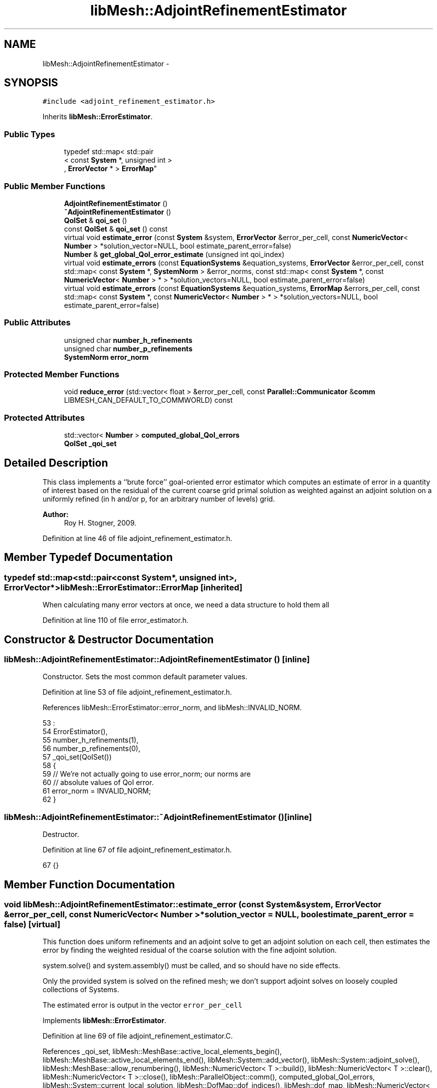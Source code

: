 .TH "libMesh::AdjointRefinementEstimator" 3 "Tue May 6 2014" "libMesh" \" -*- nroff -*-
.ad l
.nh
.SH NAME
libMesh::AdjointRefinementEstimator \- 
.SH SYNOPSIS
.br
.PP
.PP
\fC#include <adjoint_refinement_estimator\&.h>\fP
.PP
Inherits \fBlibMesh::ErrorEstimator\fP\&.
.SS "Public Types"

.in +1c
.ti -1c
.RI "typedef std::map< std::pair
.br
< const \fBSystem\fP *, unsigned int >
.br
, \fBErrorVector\fP * > \fBErrorMap\fP"
.br
.in -1c
.SS "Public Member Functions"

.in +1c
.ti -1c
.RI "\fBAdjointRefinementEstimator\fP ()"
.br
.ti -1c
.RI "\fB~AdjointRefinementEstimator\fP ()"
.br
.ti -1c
.RI "\fBQoISet\fP & \fBqoi_set\fP ()"
.br
.ti -1c
.RI "const \fBQoISet\fP & \fBqoi_set\fP () const "
.br
.ti -1c
.RI "virtual void \fBestimate_error\fP (const \fBSystem\fP &system, \fBErrorVector\fP &error_per_cell, const \fBNumericVector\fP< \fBNumber\fP > *solution_vector=NULL, bool estimate_parent_error=false)"
.br
.ti -1c
.RI "\fBNumber\fP & \fBget_global_QoI_error_estimate\fP (unsigned int qoi_index)"
.br
.ti -1c
.RI "virtual void \fBestimate_errors\fP (const \fBEquationSystems\fP &equation_systems, \fBErrorVector\fP &error_per_cell, const std::map< const \fBSystem\fP *, \fBSystemNorm\fP > &error_norms, const std::map< const \fBSystem\fP *, const \fBNumericVector\fP< \fBNumber\fP > * > *solution_vectors=NULL, bool estimate_parent_error=false)"
.br
.ti -1c
.RI "virtual void \fBestimate_errors\fP (const \fBEquationSystems\fP &equation_systems, \fBErrorMap\fP &errors_per_cell, const std::map< const \fBSystem\fP *, const \fBNumericVector\fP< \fBNumber\fP > * > *solution_vectors=NULL, bool estimate_parent_error=false)"
.br
.in -1c
.SS "Public Attributes"

.in +1c
.ti -1c
.RI "unsigned char \fBnumber_h_refinements\fP"
.br
.ti -1c
.RI "unsigned char \fBnumber_p_refinements\fP"
.br
.ti -1c
.RI "\fBSystemNorm\fP \fBerror_norm\fP"
.br
.in -1c
.SS "Protected Member Functions"

.in +1c
.ti -1c
.RI "void \fBreduce_error\fP (std::vector< float > &error_per_cell, const \fBParallel::Communicator\fP &\fBcomm\fP LIBMESH_CAN_DEFAULT_TO_COMMWORLD) const "
.br
.in -1c
.SS "Protected Attributes"

.in +1c
.ti -1c
.RI "std::vector< \fBNumber\fP > \fBcomputed_global_QoI_errors\fP"
.br
.ti -1c
.RI "\fBQoISet\fP \fB_qoi_set\fP"
.br
.in -1c
.SH "Detailed Description"
.PP 
This class implements a ``brute force'' goal-oriented error estimator which computes an estimate of error in a quantity of interest based on the residual of the current coarse grid primal solution as weighted against an adjoint solution on a uniformly refined (in h and/or p, for an arbitrary number of levels) grid\&.
.PP
\fBAuthor:\fP
.RS 4
Roy H\&. Stogner, 2009\&. 
.RE
.PP

.PP
Definition at line 46 of file adjoint_refinement_estimator\&.h\&.
.SH "Member Typedef Documentation"
.PP 
.SS "typedef std::map<std::pair<const \fBSystem\fP*, unsigned int>, \fBErrorVector\fP*> \fBlibMesh::ErrorEstimator::ErrorMap\fP\fC [inherited]\fP"
When calculating many error vectors at once, we need a data structure to hold them all 
.PP
Definition at line 110 of file error_estimator\&.h\&.
.SH "Constructor & Destructor Documentation"
.PP 
.SS "libMesh::AdjointRefinementEstimator::AdjointRefinementEstimator ()\fC [inline]\fP"
Constructor\&. Sets the most common default parameter values\&. 
.PP
Definition at line 53 of file adjoint_refinement_estimator\&.h\&.
.PP
References libMesh::ErrorEstimator::error_norm, and libMesh::INVALID_NORM\&.
.PP
.nf
53                                :
54     ErrorEstimator(),
55     number_h_refinements(1),
56     number_p_refinements(0),
57     _qoi_set(QoISet())
58   {
59     // We're not actually going to use error_norm; our norms are
60     // absolute values of QoI error\&.
61     error_norm = INVALID_NORM;
62   }
.fi
.SS "libMesh::AdjointRefinementEstimator::~AdjointRefinementEstimator ()\fC [inline]\fP"
Destructor\&. 
.PP
Definition at line 67 of file adjoint_refinement_estimator\&.h\&.
.PP
.nf
67 {}
.fi
.SH "Member Function Documentation"
.PP 
.SS "void libMesh::AdjointRefinementEstimator::estimate_error (const \fBSystem\fP &system, \fBErrorVector\fP &error_per_cell, const \fBNumericVector\fP< \fBNumber\fP > *solution_vector = \fCNULL\fP, boolestimate_parent_error = \fCfalse\fP)\fC [virtual]\fP"
This function does uniform refinements and an adjoint solve to get an adjoint solution on each cell, then estimates the error by finding the weighted residual of the coarse solution with the fine adjoint solution\&.
.PP
system\&.solve() and system\&.assembly() must be called, and so should have no side effects\&.
.PP
Only the provided system is solved on the refined mesh; we don't support adjoint solves on loosely coupled collections of Systems\&.
.PP
The estimated error is output in the vector \fCerror_per_cell\fP 
.PP
Implements \fBlibMesh::ErrorEstimator\fP\&.
.PP
Definition at line 69 of file adjoint_refinement_estimator\&.C\&.
.PP
References _qoi_set, libMesh::MeshBase::active_local_elements_begin(), libMesh::MeshBase::active_local_elements_end(), libMesh::System::add_vector(), libMesh::System::adjoint_solve(), libMesh::MeshBase::allow_renumbering(), libMesh::NumericVector< T >::build(), libMesh::NumericVector< T >::clear(), libMesh::NumericVector< T >::close(), libMesh::ParallelObject::comm(), computed_global_QoI_errors, libMesh::System::current_local_solution, libMesh::DofMap::dof_indices(), libMesh::dof_map, libMesh::NumericVector< T >::dot(), libMesh::DofMap::enforce_constraints_exactly(), libMesh::ErrorVectorReal, libMesh::Elem::find_point_neighbors(), libMesh::System::get_adjoint_solution(), libMesh::System::get_dof_map(), libMesh::System::get_equation_systems(), libMesh::EquationSystems::get_mesh(), libMesh::Elem::get_node(), libMesh::DofMap::get_send_list(), libMesh::System::get_vector(), libMesh::GHOSTED, libMesh::DofMap::has_adjoint_dirichlet_boundaries(), libMesh::QoISet::has_index(), libMesh::DofObject::id(), libMesh::NumericVector< T >::init(), libMesh::libmesh_assert(), libMesh::libmesh_real(), libMesh::NumericVector< T >::localize(), libMesh::MeshBase::max_elem_id(), mesh, libMesh::System::n_dofs(), libMesh::MeshBase::n_elem(), libMesh::System::n_local_dofs(), libMesh::Elem::n_nodes(), number_h_refinements, number_p_refinements, libMesh::Elem::parent(), libMesh::MeshBase::partitioner(), libMesh::System::project_solution_on_reinit(), libMesh::System::qoi, libMesh::Real, libMesh::ErrorEstimator::reduce_error(), libMesh::EquationSystems::reinit(), libMesh::System::remove_vector(), libMesh::SERIAL, libMesh::System::solution, libMesh::NumericVector< T >::swap(), libMesh::MeshRefinement::uniformly_coarsen(), libMesh::MeshRefinement::uniformly_p_coarsen(), libMesh::MeshRefinement::uniformly_p_refine(), libMesh::MeshRefinement::uniformly_refine(), libMesh::System::update(), libMesh::System::vectors_begin(), libMesh::System::vectors_end(), and libMesh::QoISet::weight()\&.
.PP
.nf
73 {
74   // We have to break the rules here, because we can't refine a const System
75   System& system = const_cast<System&>(_system);
76 
77   // An EquationSystems reference will be convenient\&.
78   EquationSystems& es = system\&.get_equation_systems();
79 
80   // The current mesh
81   MeshBase& mesh = es\&.get_mesh();
82 
83   // Resize the error_per_cell vector to be
84   // the number of elements, initialized to 0\&.
85   error_per_cell\&.clear();
86   error_per_cell\&.resize (mesh\&.max_elem_id(), 0\&.);
87 
88   // We'll want to back up all coarse grid vectors
89   std::map<std::string, NumericVector<Number> *> coarse_vectors;
90   for (System::vectors_iterator vec = system\&.vectors_begin(); vec !=
91          system\&.vectors_end(); ++vec)
92     {
93       // The (string) name of this vector
94       const std::string& var_name = vec->first;
95 
96       coarse_vectors[var_name] = vec->second->clone()\&.release();
97     }
98   // Back up the coarse solution and coarse local solution
99   NumericVector<Number> * coarse_solution =
100     system\&.solution->clone()\&.release();
101   NumericVector<Number> * coarse_local_solution =
102     system\&.current_local_solution->clone()\&.release();
103   // And make copies of the projected solution
104   NumericVector<Number> * projected_solution;
105 
106   // And we'll need to temporarily change solution projection settings
107   bool old_projection_setting;
108   old_projection_setting = system\&.project_solution_on_reinit();
109 
110   // Make sure the solution is projected when we refine the mesh
111   system\&.project_solution_on_reinit() = true;
112 
113   // And it'll be best to avoid any repartitioning
114   AutoPtr<Partitioner> old_partitioner = mesh\&.partitioner();
115   mesh\&.partitioner()\&.reset(NULL);
116 
117   // And we can't allow any renumbering
118   const bool old_renumbering_setting = mesh\&.allow_renumbering();
119   mesh\&.allow_renumbering(false);
120 
121   // Use a non-standard solution vector if necessary
122   if (solution_vector && solution_vector != system\&.solution\&.get())
123     {
124       NumericVector<Number> *newsol =
125         const_cast<NumericVector<Number>*> (solution_vector);
126       newsol->swap(*system\&.solution);
127       system\&.update();
128     }
129 
130   // Loop over all the adjoint problems and, if any have heterogenous
131   // Dirichlet conditions, get the corresponding coarse lift
132   // function(s)
133   for (unsigned int j=0; j != system\&.qoi\&.size(); j++)
134     {
135       // Skip this QoI if it is not in the QoI Set or if there are no
136       // heterogeneous Dirichlet boundaries for it
137       if (_qoi_set\&.has_index(j) &&
138           system\&.get_dof_map()\&.has_adjoint_dirichlet_boundaries(j))
139         {
140           std::ostringstream liftfunc_name;
141           liftfunc_name << "adjoint_lift_function" << j;
142           NumericVector<Number> &liftvec =
143             system\&.add_vector(liftfunc_name\&.str());
144 
145           system\&.get_dof_map()\&.enforce_constraints_exactly
146             (system, &liftvec, true);
147         }
148     }
149 
150 
151 
152 
153 #ifndef NDEBUG
154   // n_coarse_elem is only used in an assertion later so
155   // avoid declaring it unless asserts are active\&.
156   const dof_id_type n_coarse_elem = mesh\&.n_elem();
157 #endif
158 
159   // Uniformly refine the mesh
160   MeshRefinement mesh_refinement(mesh);
161 
162   libmesh_assert (number_h_refinements > 0 || number_p_refinements > 0);
163 
164   // FIXME: this may break if there is more than one System
165   // on this mesh but estimate_error was still called instead of
166   // estimate_errors
167   for (unsigned int i = 0; i != number_h_refinements; ++i)
168     {
169       mesh_refinement\&.uniformly_refine(1);
170       es\&.reinit();
171     }
172 
173   for (unsigned int i = 0; i != number_p_refinements; ++i)
174     {
175       mesh_refinement\&.uniformly_p_refine(1);
176       es\&.reinit();
177     }
178 
179   // Copy the projected coarse grid solutions, which will be
180   // overwritten by solve()
181   projected_solution = NumericVector<Number>::build(mesh\&.comm())\&.release();
182   projected_solution->init(system\&.solution->size(), true, SERIAL);
183   system\&.solution->localize(*projected_solution,
184                             system\&.get_dof_map()\&.get_send_list());
185 
186   // Rebuild the rhs with the projected primal solution
187   (dynamic_cast<ImplicitSystem&>(system))\&.assembly(true, false);
188   NumericVector<Number> & projected_residual = (dynamic_cast<ExplicitSystem&>(system))\&.get_vector("RHS Vector");
189   projected_residual\&.close();
190 
191   // Solve the adjoint problem(s) on the refined FE space
192   system\&.adjoint_solve(_qoi_set);
193 
194   // Now that we have the refined adjoint solution and the projected primal solution,
195   // we first compute the global QoI error estimate
196 
197   // Resize the computed_global_QoI_errors vector to hold the error estimates for each QoI
198   computed_global_QoI_errors\&.resize(system\&.qoi\&.size());
199 
200   // Loop over all the adjoint solutions and get the QoI error
201   // contributions from all of them\&.  While we're looping anyway we'll
202   // handle heterogenous adjoint BCs
203   for (unsigned int j=0; j != system\&.qoi\&.size(); j++)
204     {
205       // Skip this QoI if not in the QoI Set
206       if (_qoi_set\&.has_index(j))
207         {
208           // If the adjoint solution has heterogeneous dirichlet
209           // values, then to get a proper error estimate here we need
210           // to subtract off a coarse grid lift function\&.  We won't
211           // need the lift function afterward\&.  We won't even need the
212           // fine adjoint solution afterward, so we'll modify it here\&.
213           if (system\&.get_dof_map()\&.has_adjoint_dirichlet_boundaries(j))
214             {
215               std::ostringstream liftfunc_name;
216               liftfunc_name << "adjoint_lift_function" << j;
217               system\&.get_adjoint_solution(j) -=
218                 system\&.get_vector(liftfunc_name\&.str());
219 
220               system\&.remove_vector(liftfunc_name\&.str());
221             }
222 
223           computed_global_QoI_errors[j] = projected_residual\&.dot(system\&.get_adjoint_solution(j));
224         }
225     }
226 
227   // Done with the global error estimates, now construct the element wise error indicators
228 
229   // We ought to account for 'spill-over' effects while computing the
230   // element error indicators This happens because the same dof is
231   // shared by multiple elements, one way of mitigating this is to
232   // scale the contribution from each dof by the number of elements it
233   // belongs to We first obtain the number of elements each node
234   // belongs to
235 
236   // A map that relates a node id to an int that will tell us how many elements it is a node of
237   LIBMESH_BEST_UNORDERED_MAP<dof_id_type, unsigned int>shared_element_count;
238 
239   // To fill this map, we will loop over elements, and then in each element, we will loop
240   // over the nodes each element contains, and then query it for the number of coarse
241   // grid elements it was a node of
242 
243   // We will be iterating over all the active elements in the fine mesh that live on
244   // this processor
245   MeshBase::const_element_iterator elem_it = mesh\&.active_local_elements_begin();
246   const MeshBase::const_element_iterator elem_end = mesh\&.active_local_elements_end();
247 
248   // Keep track of which nodes we have already dealt with
249   LIBMESH_BEST_UNORDERED_SET<dof_id_type> processed_node_ids;
250 
251   // Start loop over elems
252   for(; elem_it != elem_end; ++elem_it)
253     {
254       // Pointer to this element
255       const Elem* elem = *elem_it;
256 
257       // Loop over the nodes in the element
258       for(unsigned int n=0; n != elem->n_nodes(); ++n)
259         {
260           // Get a pointer to the current node
261           Node* node = elem->get_node(n);
262 
263           // Get the id of this node
264           dof_id_type node_id = node->id();
265 
266           // If we havent already processed this node, do so now
267           if(processed_node_ids\&.find(node_id) == processed_node_ids\&.end())
268             {
269               // Declare a neighbor_set to be filled by the find_point_neighbors
270               std::set<const Elem *> fine_grid_neighbor_set;
271 
272               // Call find_point_neighbors to fill the neighbor_set
273               elem->find_point_neighbors(*node, fine_grid_neighbor_set);
274 
275               // A vector to hold the coarse grid parents neighbors
276               std::vector<dof_id_type> coarse_grid_neighbors;
277 
278               // Iterators over the fine grid neighbors set
279               std::set<const Elem*>::iterator fine_neighbor_it = fine_grid_neighbor_set\&.begin();
280               const std::set<const Elem*>::iterator fine_neighbor_end = fine_grid_neighbor_set\&.end();
281 
282               // Loop over all the fine neighbors of this node
283               for(; fine_neighbor_it != fine_neighbor_end ; ++fine_neighbor_it)
284                 {
285                   // Pointer to the current fine neighbor element
286                   const Elem* fine_elem = *fine_neighbor_it;
287 
288                   // Find the element id for the corresponding coarse grid element
289                   const Elem* coarse_elem = fine_elem;
290                   for (unsigned int j = 0; j != number_h_refinements; ++j)
291                     {
292                       libmesh_assert (coarse_elem->parent());
293 
294                       coarse_elem = coarse_elem->parent();
295                     }
296 
297                   // Loop over the existing coarse neighbors and check if this one is
298                   // already in there
299                   const dof_id_type coarse_id = coarse_elem->id();
300                   std::size_t j = 0;
301                   for (; j != coarse_grid_neighbors\&.size(); j++)
302                     {
303                       // If the set already contains this element break out of the loop
304                       if(coarse_grid_neighbors[j] == coarse_id)
305                         {
306                           break;
307                         }
308                     }
309 
310                   // If we didn't leave the loop even at the last element,
311                   // this is a new neighbour, put in the coarse_grid_neighbor_set
312                   if(j == coarse_grid_neighbors\&.size())
313                     {
314                       coarse_grid_neighbors\&.push_back(coarse_id);
315                     }
316 
317                 } // End loop over fine neighbors
318 
319               // Set the shared_neighbour index for this node to the
320               // size of the coarse grid neighbor set
321               shared_element_count[node_id] =
322                 libmesh_cast_int<unsigned int>(coarse_grid_neighbors\&.size());
323 
324               // Add this node to processed_node_ids vector
325               processed_node_ids\&.insert(node_id);
326 
327             } // End if not processed node
328 
329         } // End loop over nodes
330 
331     }  // End loop over elems
332 
333   // Get a DoF map, will be used to get the nodal dof_indices for each element
334   DofMap &dof_map = system\&.get_dof_map();
335 
336   // The global DOF indices, we will use these later on when we compute the element wise indicators
337   std::vector<dof_id_type> dof_indices;
338 
339   // Localize the global rhs and adjoint solution vectors (which might be shared on multiple processsors) onto a
340   // local ghosted vector, this ensures each processor has all the dof_indices to compute an error indicator for
341   // an element it owns
342   AutoPtr<NumericVector<Number> > localized_projected_residual = NumericVector<Number>::build(system\&.comm());
343   localized_projected_residual->init(system\&.n_dofs(), system\&.n_local_dofs(), system\&.get_dof_map()\&.get_send_list(), false, GHOSTED);
344   projected_residual\&.localize(*localized_projected_residual, system\&.get_dof_map()\&.get_send_list());
345 
346   // Each adjoint solution will also require ghosting; for efficiency we'll reuse the same memory
347   AutoPtr<NumericVector<Number> > localized_adjoint_solution = NumericVector<Number>::build(system\&.comm());
348   localized_adjoint_solution->init(system\&.n_dofs(), system\&.n_local_dofs(), system\&.get_dof_map()\&.get_send_list(), false, GHOSTED);
349 
350   // We will loop over each adjoint solution, localize that adjoint
351   // solution and then loop over local elements
352   for (unsigned int i=0; i != system\&.qoi\&.size(); i++)
353     {
354       // Skip this QoI if not in the QoI Set
355       if (_qoi_set\&.has_index(i))
356         {
357           // Get the weight for the current QoI
358           Real error_weight = _qoi_set\&.weight(i);
359 
360           (system\&.get_adjoint_solution(i))\&.localize(*localized_adjoint_solution, system\&.get_dof_map()\&.get_send_list());
361 
362           // Loop over elements
363           MeshBase::const_element_iterator elem_it = mesh\&.active_local_elements_begin();
364           const MeshBase::const_element_iterator elem_end = mesh\&.active_local_elements_end();
365 
366           for(; elem_it != elem_end; ++elem_it)
367             {
368               // Pointer to the element
369               const Elem* elem = *elem_it;
370 
371               // Go up number_h_refinements levels up to find the coarse parent
372               const Elem* coarse = elem;
373 
374               for (unsigned int j = 0; j != number_h_refinements; ++j)
375                 {
376                   libmesh_assert (coarse->parent());
377 
378                   coarse = coarse->parent();
379                 }
380 
381               const dof_id_type e_id = coarse->id();
382 
383               // Get the local to global degree of freedom maps for this element
384               dof_map\&.dof_indices (elem, dof_indices);
385 
386               // We will have to manually do the dot products\&.
387               Number local_contribution = 0\&.;
388 
389               for (unsigned int j=0; j != dof_indices\&.size(); j++)
390                 {
391                   // The contribution to the error indicator for this element from the current QoI
392                   local_contribution += (*localized_projected_residual)(dof_indices[j]) * (*localized_adjoint_solution)(dof_indices[j]);
393                 }
394 
395               // Multiply by the error weight for this QoI
396               local_contribution *= error_weight;
397 
398               // FIXME: we're throwing away information in the
399               // --enable-complex case
400               error_per_cell[e_id] += static_cast<ErrorVectorReal>
401                 (libmesh_real(local_contribution));
402 
403             } // End loop over elements
404 
405         } // End if belong to QoI set
406 
407     } // End loop over QoIs
408 
409   // Don't bother projecting the solution; we'll restore from backup
410   // after coarsening
411   system\&.project_solution_on_reinit() = false;
412 
413   // Uniformly coarsen the mesh, without projecting the solution
414   libmesh_assert (number_h_refinements > 0 || number_p_refinements > 0);
415 
416   for (unsigned int i = 0; i != number_h_refinements; ++i)
417     {
418       mesh_refinement\&.uniformly_coarsen(1);
419       // FIXME - should the reinits here be necessary? - RHS
420       es\&.reinit();
421     }
422 
423   for (unsigned int i = 0; i != number_p_refinements; ++i)
424     {
425       mesh_refinement\&.uniformly_p_coarsen(1);
426       es\&.reinit();
427     }
428 
429   // We should be back where we started
430   libmesh_assert_equal_to (n_coarse_elem, mesh\&.n_elem());
431 
432   // Restore old solutions and clean up the heap
433   system\&.project_solution_on_reinit() = old_projection_setting;
434 
435   // Restore the coarse solution vectors and delete their copies
436   *system\&.solution = *coarse_solution;
437   delete coarse_solution;
438   *system\&.current_local_solution = *coarse_local_solution;
439   delete coarse_local_solution;
440   delete projected_solution;
441 
442   for (System::vectors_iterator vec = system\&.vectors_begin(); vec !=
443          system\&.vectors_end(); ++vec)
444     {
445       // The (string) name of this vector
446       const std::string& var_name = vec->first;
447 
448       // If it's a vector we already had (and not a newly created
449       // vector like an adjoint rhs), we need to restore it\&.
450       std::map<std::string, NumericVector<Number> *>::iterator it =
451         coarse_vectors\&.find(var_name);
452       if (it != coarse_vectors\&.end())
453         {
454           NumericVector<Number> *coarsevec = it->second;
455           system\&.get_vector(var_name) = *coarsevec;
456 
457           coarsevec->clear();
458           delete coarsevec;
459         }
460     }
461 
462   // Restore old partitioner and renumbering settings
463   mesh\&.partitioner() = old_partitioner;
464   mesh\&.allow_renumbering(old_renumbering_setting);
465 
466   // Fiinally sum the vector of estimated error values\&.
467   this->reduce_error(error_per_cell, system\&.comm());
468 
469   // We don't take a square root here; this is a goal-oriented
470   // estimate not a Hilbert norm estimate\&.
471 } // end estimate_error function
.fi
.SS "void libMesh::ErrorEstimator::estimate_errors (const \fBEquationSystems\fP &equation_systems, \fBErrorVector\fP &error_per_cell, const std::map< const \fBSystem\fP *, \fBSystemNorm\fP > &error_norms, const std::map< const \fBSystem\fP *, const \fBNumericVector\fP< \fBNumber\fP > * > *solution_vectors = \fCNULL\fP, boolestimate_parent_error = \fCfalse\fP)\fC [virtual]\fP, \fC [inherited]\fP"
This virtual function can be redefined in derived classes, but by default computes the sum of the error_per_cell for each system in the equation_systems\&.
.PP
Currently this function ignores the error_norm member variable, and uses the function argument error_norms instead\&.
.PP
This function is named estimate_errors instead of estimate_error because otherwise C++ can get confused\&. 
.PP
Reimplemented in \fBlibMesh::UniformRefinementEstimator\fP\&.
.PP
Definition at line 48 of file error_estimator\&.C\&.
.PP
References libMesh::ErrorEstimator::error_norm, libMesh::ErrorEstimator::estimate_error(), libMesh::EquationSystems::get_system(), libMesh::EquationSystems::n_systems(), and libMesh::sys\&.
.PP
.nf
53 {
54   SystemNorm old_error_norm = this->error_norm;
55 
56   // Sum the error values from each system
57   for (unsigned int s = 0; s != equation_systems\&.n_systems(); ++s)
58     {
59       ErrorVector system_error_per_cell;
60       const System &sys = equation_systems\&.get_system(s);
61       if (error_norms\&.find(&sys) == error_norms\&.end())
62         this->error_norm = old_error_norm;
63       else
64         this->error_norm = error_norms\&.find(&sys)->second;
65 
66       const NumericVector<Number>* solution_vector = NULL;
67       if (solution_vectors &&
68           solution_vectors->find(&sys) != solution_vectors->end())
69         solution_vector = solution_vectors->find(&sys)->second;
70 
71       this->estimate_error(sys, system_error_per_cell,
72                            solution_vector, estimate_parent_error);
73 
74       if (s)
75         {
76           libmesh_assert_equal_to (error_per_cell\&.size(), system_error_per_cell\&.size());
77           for (unsigned int i=0; i != error_per_cell\&.size(); ++i)
78             error_per_cell[i] += system_error_per_cell[i];
79         }
80       else
81         error_per_cell = system_error_per_cell;
82     }
83 
84   // Restore our old state before returning
85   this->error_norm = old_error_norm;
86 }
.fi
.SS "void libMesh::ErrorEstimator::estimate_errors (const \fBEquationSystems\fP &equation_systems, \fBErrorMap\fP &errors_per_cell, const std::map< const \fBSystem\fP *, const \fBNumericVector\fP< \fBNumber\fP > * > *solution_vectors = \fCNULL\fP, boolestimate_parent_error = \fCfalse\fP)\fC [virtual]\fP, \fC [inherited]\fP"
This virtual function can be redefined in derived classes, but by default it calls estimate_error repeatedly to calculate the requested error vectors\&.
.PP
Currently this function ignores the \fBerror_norm\&.weight()\fP values because it calculates each variable's error individually, unscaled\&.
.PP
The user selects which errors get computed by filling a map with error vectors: If errors_per_cell[&system][v] exists, it will be filled with the error values in variable \fCv\fP of \fCsystem\fP 
.PP
FIXME: This is a default implementation - derived classes should reimplement it for efficiency\&. 
.PP
Reimplemented in \fBlibMesh::UniformRefinementEstimator\fP\&.
.PP
Definition at line 94 of file error_estimator\&.C\&.
.PP
References libMesh::ErrorEstimator::error_norm, libMesh::ErrorEstimator::estimate_error(), libMesh::EquationSystems::get_system(), libMesh::EquationSystems::n_systems(), libMesh::n_vars, libMesh::System::n_vars(), libMesh::sys, and libMesh::SystemNorm::type()\&.
.PP
.nf
98 {
99   SystemNorm old_error_norm = this->error_norm;
100 
101   // Find the requested error values from each system
102   for (unsigned int s = 0; s != equation_systems\&.n_systems(); ++s)
103     {
104       const System &sys = equation_systems\&.get_system(s);
105 
106       unsigned int n_vars = sys\&.n_vars();
107 
108       for (unsigned int v = 0; v != n_vars; ++v)
109         {
110           // Only fill in ErrorVectors the user asks for
111           if (errors_per_cell\&.find(std::make_pair(&sys, v)) ==
112               errors_per_cell\&.end())
113             continue;
114 
115           // Calculate error in only one variable
116           std::vector<Real> weights(n_vars, 0\&.0);
117           weights[v] = 1\&.0;
118           this->error_norm =
119             SystemNorm(std::vector<FEMNormType>(n_vars, old_error_norm\&.type(v)),
120                        weights);
121 
122           const NumericVector<Number>* solution_vector = NULL;
123           if (solution_vectors &&
124               solution_vectors->find(&sys) != solution_vectors->end())
125             solution_vector = solution_vectors->find(&sys)->second;
126 
127           this->estimate_error
128             (sys, *errors_per_cell[std::make_pair(&sys, v)],
129              solution_vector, estimate_parent_error);
130         }
131     }
132 
133   // Restore our old state before returning
134   this->error_norm = old_error_norm;
135 }
.fi
.SS "\fBNumber\fP& libMesh::AdjointRefinementEstimator::get_global_QoI_error_estimate (unsigned intqoi_index)\fC [inline]\fP"
This is an accessor function to access the computed global QoI error estimates 
.PP
Definition at line 106 of file adjoint_refinement_estimator\&.h\&.
.PP
References computed_global_QoI_errors\&.
.PP
.nf
107   {
108     return computed_global_QoI_errors[qoi_index];
109   }
.fi
.SS "\fBQoISet\fP& libMesh::AdjointRefinementEstimator::qoi_set ()\fC [inline]\fP"
Access to the \fBQoISet\fP (default: weight all QoIs equally) to use when computing errors 
.PP
Definition at line 73 of file adjoint_refinement_estimator\&.h\&.
.PP
References _qoi_set\&.
.PP
.nf
73 { return _qoi_set; }
.fi
.SS "const \fBQoISet\fP& libMesh::AdjointRefinementEstimator::qoi_set () const\fC [inline]\fP"
Access to the \fBQoISet\fP (default: weight all QoIs equally) to use when computing errors 
.PP
Definition at line 79 of file adjoint_refinement_estimator\&.h\&.
.PP
References _qoi_set\&.
.PP
.nf
79 { return _qoi_set; }
.fi
.SS "void libMesh::ErrorEstimator::reduce_error (std::vector< float > &error_per_cell, const \fBParallel::Communicator\fP &\fBcomm\fPLIBMESH_CAN_DEFAULT_TO_COMMWORLD) const\fC [protected]\fP, \fC [inherited]\fP"
This method takes the local error contributions in \fCerror_per_cell\fP from each processor and combines them to get the global error vector\&. 
.PP
Definition at line 33 of file error_estimator\&.C\&.
.PP
References libMesh::Parallel::Communicator::sum()\&.
.PP
Referenced by libMesh::UniformRefinementEstimator::_estimate_error(), libMesh::WeightedPatchRecoveryErrorEstimator::estimate_error(), libMesh::PatchRecoveryErrorEstimator::estimate_error(), libMesh::JumpErrorEstimator::estimate_error(), and estimate_error()\&.
.PP
.nf
35 {
36   // This function must be run on all processors at once
37   // parallel_object_only();
38 
39   // Each processor has now computed the error contribuions
40   // for its local elements\&.  We may need to sum the vector to
41   // recover the error for each element\&.
42 
43   comm\&.sum(error_per_cell);
44 }
.fi
.SH "Member Data Documentation"
.PP 
.SS "\fBQoISet\fP libMesh::AdjointRefinementEstimator::_qoi_set\fC [protected]\fP"
A \fBQoISet\fP to handle cases with multiple QoIs available 
.PP
Definition at line 140 of file adjoint_refinement_estimator\&.h\&.
.PP
Referenced by estimate_error(), and qoi_set()\&.
.SS "std::vector<\fBNumber\fP> libMesh::AdjointRefinementEstimator::computed_global_QoI_errors\fC [protected]\fP"

.PP
Definition at line 124 of file adjoint_refinement_estimator\&.h\&.
.PP
Referenced by estimate_error(), and get_global_QoI_error_estimate()\&.
.SS "\fBSystemNorm\fP libMesh::ErrorEstimator::error_norm\fC [inherited]\fP"
When estimating the error in a single system, the \fCerror_norm\fP is used to control the scaling and norm choice for each variable\&. Not all estimators will support all norm choices\&. The default scaling is for all variables to be weighted equally\&. The default norm choice depends on the error estimator\&.
.PP
Part of this functionality was supported via component_scale and sobolev_order in older \fBlibMesh\fP versions, and a small part was supported via component_mask in even older versions\&. Hopefully the encapsulation here will allow us to avoid changing this API again\&. 
.PP
Definition at line 142 of file error_estimator\&.h\&.
.PP
Referenced by libMesh::UniformRefinementEstimator::_estimate_error(), AdjointRefinementEstimator(), libMesh::DiscontinuityMeasure::boundary_side_integration(), libMesh::KellyErrorEstimator::boundary_side_integration(), libMesh::DiscontinuityMeasure::DiscontinuityMeasure(), libMesh::JumpErrorEstimator::estimate_error(), libMesh::AdjointResidualErrorEstimator::estimate_error(), libMesh::ErrorEstimator::estimate_errors(), libMesh::ExactErrorEstimator::ExactErrorEstimator(), libMesh::ExactErrorEstimator::find_squared_element_error(), libMesh::LaplacianErrorEstimator::internal_side_integration(), libMesh::DiscontinuityMeasure::internal_side_integration(), libMesh::KellyErrorEstimator::internal_side_integration(), libMesh::KellyErrorEstimator::KellyErrorEstimator(), libMesh::LaplacianErrorEstimator::LaplacianErrorEstimator(), libMesh::WeightedPatchRecoveryErrorEstimator::EstimateError::operator()(), libMesh::PatchRecoveryErrorEstimator::EstimateError::operator()(), libMesh::PatchRecoveryErrorEstimator::PatchRecoveryErrorEstimator(), and libMesh::UniformRefinementEstimator::UniformRefinementEstimator()\&.
.SS "unsigned char libMesh::AdjointRefinementEstimator::number_h_refinements"
How many h refinements to perform to get the fine grid 
.PP
Definition at line 114 of file adjoint_refinement_estimator\&.h\&.
.PP
Referenced by estimate_error()\&.
.SS "unsigned char libMesh::AdjointRefinementEstimator::number_p_refinements"
How many p refinements to perform to get the fine grid 
.PP
Definition at line 119 of file adjoint_refinement_estimator\&.h\&.
.PP
Referenced by estimate_error()\&.

.SH "Author"
.PP 
Generated automatically by Doxygen for libMesh from the source code\&.
